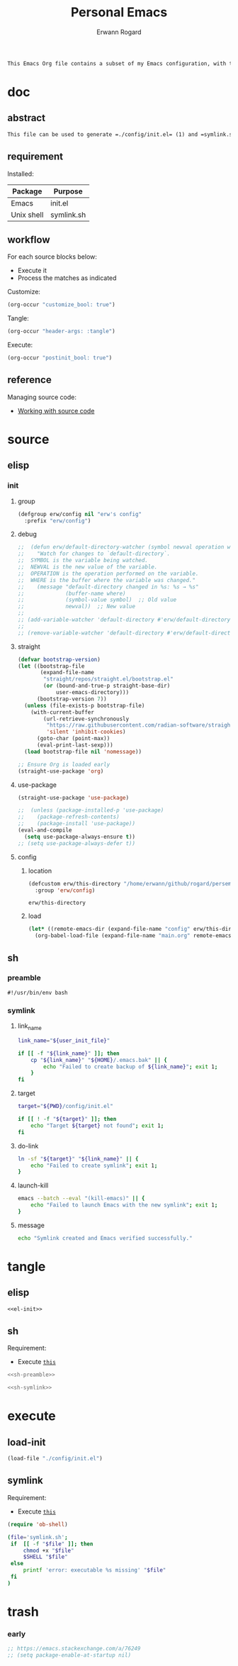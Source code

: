 #+title: Personal Emacs 
#+author: Erwann Rogard 
#+property: header-args :tangle no

#+begin_src org
  This Emacs Org file contains a subset of my Emacs configuration, with the rest located in =./config=.
#+end_src

* doc
** abstract

#+begin_src org
  This file can be used to generate =./config/init.el= (1) and =symlink.sh= (2), using only =emacs -Q=. Loading (1) bootstraps with =straight.el= and loads =./config/main.el=. Executing (2) links (1) to ~user-init-file~ (typically, that's =~/.emacs=).
#+end_src

** requirement
:PROPERTIES:
:custom_id: _doc-req
:END:

Installed:
#+name: doc-req-install
| Package    | Purpose    |
|------------+------------|
| Emacs      | init.el    |
| Unix shell | symlink.sh |

** workflow

For each source blocks below:
- Execute it
- Process the matches as indicated

Customize:
#+begin_src emacs-lisp
  (org-occur "customize_bool: true")
#+end_src

Tangle:
#+begin_src emacs-lisp
  (org-occur "header-args: :tangle")
#+end_src

Execute:
#+begin_src emacs-lisp
  (org-occur "postinit_bool: true")
#+end_src

** reference

Managing source code:
- [[https://orgmode.org/manual/Working-with-Source-Code.html][Working with source code]]

* source
** elisp
*** init
**** group

#+header: :noweb-ref el-init
#+begin_src emacs-lisp
  (defgroup erw/config nil "erw's config"
    :prefix "erw/config")
#+end_src

**** debug

#+header: :noweb-ref el-disabled
#+begin_src emacs-lisp
  ;;  (defun erw/default-directory-watcher (symbol newval operation where)
  ;;    "Watch for changes to `default-directory`.
  ;;  SYMBOL is the variable being watched.
  ;;  NEWVAL is the new value of the variable.
  ;;  OPERATION is the operation performed on the variable.
  ;;  WHERE is the buffer where the variable was changed."
  ;;    (message "default-directory changed in %s: %s → %s"
  ;;             (buffer-name where)
  ;;             (symbol-value symbol)  ;; Old value
  ;;             newval))  ;; New value
  ;;
  ;; (add-variable-watcher 'default-directory #'erw/default-directory-watcher)
  ;;
  ;; (remove-variable-watcher 'default-directory #'erw/default-directory-watcher)
#+end_src

**** straight

#+header: :noweb-ref el-init
#+begin_src emacs-lisp
  (defvar bootstrap-version)
  (let ((bootstrap-file
         (expand-file-name
          "straight/repos/straight.el/bootstrap.el"
          (or (bound-and-true-p straight-base-dir)
              user-emacs-directory)))
        (bootstrap-version 7))
    (unless (file-exists-p bootstrap-file)
      (with-current-buffer
          (url-retrieve-synchronously
           "https://raw.githubusercontent.com/radian-software/straight.el/develop/install.el"
           'silent 'inhibit-cookies)
        (goto-char (point-max))
        (eval-print-last-sexp)))
    (load bootstrap-file nil 'nomessage))
#+end_src

#+header: :noweb-ref el-init
#+begin_src emacs-lisp
  ;; Ensure Org is loaded early
  (straight-use-package 'org)
#+end_src

**** use-package

#+header: :noweb-ref el-init
#+begin_src emacs-lisp
  (straight-use-package 'use-package)
#+end_src

#+header: :noweb-ref el-init
#+begin_src emacs-lisp
  ;;  (unless (package-installed-p 'use-package)
  ;;    (package-refresh-contents)
  ;;    (package-install 'use-package))
  (eval-and-compile
    (setq use-package-always-ensure t)) 
  ;; (setq use-package-always-defer t))
#+end_src

**** config
***** location
:PROPERTIES:
:customize_bool: true
:custom_id: _this-directory
:END:

#+name: el-elisp-this-directory
#+header: :noweb-ref el-init
#+begin_src emacs-lisp
  (defcustom erw/this-directory "/home/erwann/github/rogard/persemacs/" "where this package is located"
    :group 'erw/config)
#+end_src

#+RESULTS: el-elisp-this-directory
: erw/this-directory

***** load

#+header: :noweb-ref el-init
#+begin_src emacs-lisp
  (let* ((remote-emacs-dir (expand-file-name "config" erw/this-directory)))
    (org-babel-load-file (expand-file-name "main.org" remote-emacs-dir)))
#+end_src

** sh
*** preamble
:PROPERTIES:
:customize_bool: true
:END:

#+header: :noweb-ref sh-preamble
#+name: sh-shebang
#+begin_src shell
  #!/usr/bin/env bash
#+end_src

*** symlink
**** link_name

#+header: :noweb-ref sh-symlink
#+begin_src sh
  link_name="${user_init_file}"

  if [[ -f "${link_name}" ]]; then
      cp "${link_name}" "${HOME}/.emacs.bak" || {
          echo "Failed to create backup of ${link_name}"; exit 1;
      }
  fi
#+end_src

**** target

#+header: :noweb-ref sh-symlink
#+begin_src sh
  target="${PWD}/config/init.el"

  if [[ ! -f "${target}" ]]; then
      echo "Target ${target} not found"; exit 1;
  fi
#+end_src

**** do-link

#+header: :noweb-ref sh-symlink
#+begin_src sh
  ln -sf "${target}" "${link_name}" || {
      echo "Failed to create symlink"; exit 1;
  }
#+end_src

**** launch-kill

#+header: :noweb-ref sh-symlink
#+begin_src sh
  emacs --batch --eval "(kill-emacs)" || {
      echo "Failed to launch Emacs with the new symlink"; exit 1;
  }
#+end_src

**** message 

#+header: :noweb-ref sh-symlink
#+begin_src sh
  echo "Symlink created and Emacs verified successfully."
#+end_src

* tangle
:PROPERTIES:
:custom_id: _tangle
:END:

** elisp
:PROPERTIES:
:header-args: :tangle "./config/init.el"
:END:

#+header: :noweb  yes
#+begin_src emacs-lisp
  <<el-init>>
#+end_src

** sh
:PROPERTIES:
:header-args: :tangle "./symlink.sh"
:END:

Requirement:
- Execute [[id:_load-init][=this=]]

#+header: :noweb  yes
#+begin_src sh
  <<sh-preamble>>
#+end_src

#+header: :noweb  yes
#+header: :var user_init_file=(expand-file-name user-init-file)
#+begin_src sh
  <<sh-symlink>>
#+end_src

* execute
:PROPERTIES:
:custom_id: _execute
:END:

** load-init
:PROPERTIES:
:custom_id: _load-init
:END:

#+begin_src emacs-lisp
  (load-file "./config/init.el")
#+end_src

** symlink
:PROPERTIES:
:postinit_bool: true
:END:

Requirement:
- Execute [[id:_load-init][=this=]]

#+begin_src emacs-lisp
  (require 'ob-shell)
#+end_src

#+begin_src sh
  (file='symlink.sh';
   if  [[ -f "$file" ]]; then
       chmod +x "$file"
       $SHELL "$file"
   else
       printf 'error: executable %s missing' "$file"
   fi
  )
#+end_src

#+RESULTS:

* trash
*** early

#+header: :noweb-ref el-init-disable
#+begin_src emacs-lisp
  ;; https://emacs.stackexchange.com/a/76249
  ;; (setq package-enable-at-startup nil) 
#+end_src

